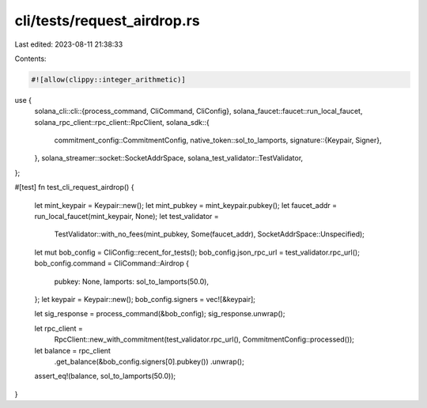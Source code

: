 cli/tests/request_airdrop.rs
============================

Last edited: 2023-08-11 21:38:33

Contents:

.. code-block:: rs

    #![allow(clippy::integer_arithmetic)]
use {
    solana_cli::cli::{process_command, CliCommand, CliConfig},
    solana_faucet::faucet::run_local_faucet,
    solana_rpc_client::rpc_client::RpcClient,
    solana_sdk::{
        commitment_config::CommitmentConfig,
        native_token::sol_to_lamports,
        signature::{Keypair, Signer},
    },
    solana_streamer::socket::SocketAddrSpace,
    solana_test_validator::TestValidator,
};

#[test]
fn test_cli_request_airdrop() {
    let mint_keypair = Keypair::new();
    let mint_pubkey = mint_keypair.pubkey();
    let faucet_addr = run_local_faucet(mint_keypair, None);
    let test_validator =
        TestValidator::with_no_fees(mint_pubkey, Some(faucet_addr), SocketAddrSpace::Unspecified);

    let mut bob_config = CliConfig::recent_for_tests();
    bob_config.json_rpc_url = test_validator.rpc_url();
    bob_config.command = CliCommand::Airdrop {
        pubkey: None,
        lamports: sol_to_lamports(50.0),
    };
    let keypair = Keypair::new();
    bob_config.signers = vec![&keypair];

    let sig_response = process_command(&bob_config);
    sig_response.unwrap();

    let rpc_client =
        RpcClient::new_with_commitment(test_validator.rpc_url(), CommitmentConfig::processed());

    let balance = rpc_client
        .get_balance(&bob_config.signers[0].pubkey())
        .unwrap();
    assert_eq!(balance, sol_to_lamports(50.0));
}


